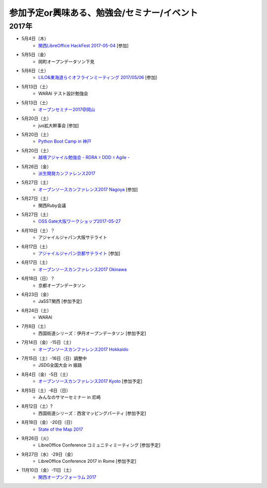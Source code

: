 参加予定or興味ある、勉強会/セミナー/イベント
=====================================================

2017年
^^^^^^^

* 5月4日（木）
   * `関西LibreOffice HackFest 2017-05-04 <https://connpass.com/event/56383/>`_ [参加]

* 5月5日（金）
   * 岡町オープンデータソン下見

* 5月6日（土）
   * `LILO&東海道らぐオフラインミーティング 2017/05/06 <https://lilo.connpass.com/event/55003/>`_ [参加]

* 5月13日（土）
   * WARAI テスト設計勉強会

* 5月13日（土）
   * `オープンセミナー2017@岡山 <https://oso.connpass.com/event/53811/>`_

* 5月20日（土）
   * jus拡大幹事会 [参加]

* 5月20日（土）
   * `Python Boot Camp in 神戸 <https://pyconjp.connpass.com/event/55110/>`_

* 5月20日（土）
   * `越境アジャイル勉強会 - RDRA ☓ DDD ☓ Agile - <https://tagile.doorkeeper.jp/events/59757>`_

* 5月26日（金）
   * `派生開発カンファレンス2017 <http://affordd.jp/call_for_contributions_2017.shtml>`_

* 5月27日（土）
   * `オープンソースカンファレンス2017 Nagoya <http://www.ospn.jp/osc2017-nagoya/>`_ [参加]

* 5月27日（土）
   * 関西Ruby会議

* 5月27日（土）
   * `OSS Gate大阪ワークショップ2017-05-27 <https://oss-gate.doorkeeper.jp/events/59634>`_

* 6月10日（土）？
   * アジャイルジャパン大阪サテライト

* 6月17日（土）
   * `アジャイルジャパン京都サテライト <https://connpass.com/event/55728/>`_ [参加]

* 6月17日（土）
   * `オープンソースカンファレンス2017 Okinawa <http://www.ospn.jp/osc2017-okinawa/>`_

* 6月18日（日）？
   * 京都オープンデータソン

* 6月23日（金）
   * JaSST関西 [参加予定]

* 6月24日（土）
   * WARAI

* 7月8日（土）
   * 西国街道シリーズ：伊丹オープンデータソン [参加予定]

* 7月14日（金）-15日（土）
   * `オープンソースカンファレンス2017 Hokkaido <http://www.ospn.jp/osc2017-do/>`_

* 7月15日（土）-16日（日）調整中
   * JSDG全国大会 in 姫路

* 8月4日（金）-5日（土）
   * `オープンソースカンファレンス2017 Kyoto <https://www.ospn.jp/osc2017-kyoto/>`_ [参加予定]

* 8月5日（土）-6日（日）
   * みんなのサマーセミナー in 尼崎

* 8月12日（土）?
   * 西国街道シリーズ：西宮マッピングパーティ [参加予定]

* 8月18日（金）-20日（日）
   * `State of the Map 2017 <http://wiki.openstreetmap.org/wiki/State_of_the_Map_2017>`_

* 9月26日（火）
   * LibreOffice Conference コミュニティミーティング [参加予定]

* 9月27日（水）-29日（金）
   * LibreOffice Conference 2017 in Rome [参加予定]

* 11月10日（金）-11日（土）
   * `関西オープンフォーラム 2017 <https://k-of.jp/>`_


